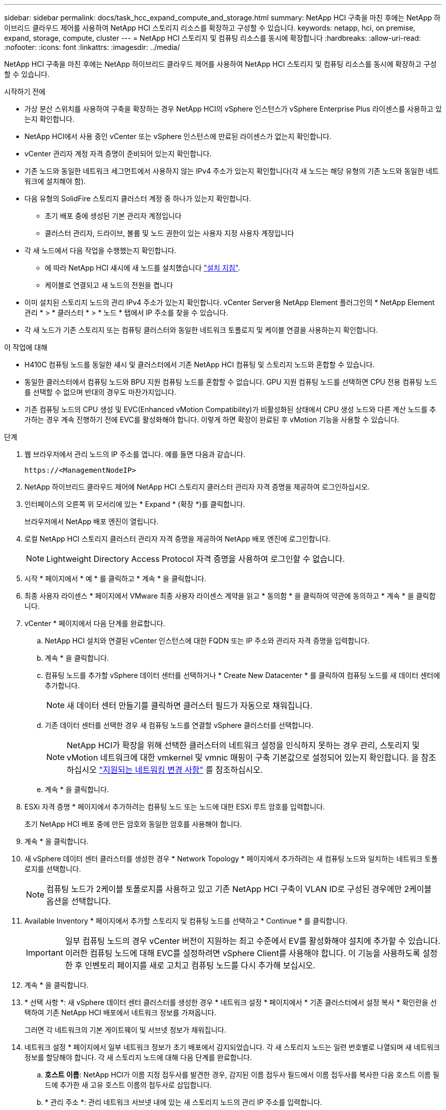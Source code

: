 ---
sidebar: sidebar 
permalink: docs/task_hcc_expand_compute_and_storage.html 
summary: NetApp HCI 구축을 마친 후에는 NetApp 하이브리드 클라우드 제어를 사용하여 NetApp HCI 스토리지 리소스를 확장하고 구성할 수 있습니다. 
keywords: netapp, hci, on premise, expand, storage, compute, cluster 
---
= NetApp HCI 스토리지 및 컴퓨팅 리소스를 동시에 확장합니다
:hardbreaks:
:allow-uri-read: 
:nofooter: 
:icons: font
:linkattrs: 
:imagesdir: ../media/


[role="lead"]
NetApp HCI 구축을 마친 후에는 NetApp 하이브리드 클라우드 제어를 사용하여 NetApp HCI 스토리지 및 컴퓨팅 리소스를 동시에 확장하고 구성할 수 있습니다.

.시작하기 전에
* 가상 분산 스위치를 사용하여 구축을 확장하는 경우 NetApp HCI의 vSphere 인스턴스가 vSphere Enterprise Plus 라이센스를 사용하고 있는지 확인합니다.
* NetApp HCI에서 사용 중인 vCenter 또는 vSphere 인스턴스에 만료된 라이센스가 없는지 확인합니다.
* vCenter 관리자 계정 자격 증명이 준비되어 있는지 확인합니다.
* 기존 노드와 동일한 네트워크 세그먼트에서 사용하지 않는 IPv4 주소가 있는지 확인합니다(각 새 노드는 해당 유형의 기존 노드와 동일한 네트워크에 설치해야 함).
* 다음 유형의 SolidFire 스토리지 클러스터 계정 중 하나가 있는지 확인합니다.
+
** 초기 배포 중에 생성된 기본 관리자 계정입니다
** 클러스터 관리자, 드라이브, 볼륨 및 노드 권한이 있는 사용자 지정 사용자 계정입니다


* 각 새 노드에서 다음 작업을 수행했는지 확인합니다.
+
** 에 따라 NetApp HCI 섀시에 새 노드를 설치했습니다 link:task_hci_installhw.html["설치 지침"].
** 케이블로 연결되고 새 노드의 전원을 켭니다


* 이미 설치된 스토리지 노드의 관리 IPv4 주소가 있는지 확인합니다. vCenter Server용 NetApp Element 플러그인의 * NetApp Element 관리 * > * 클러스터 * > * 노드 * 탭에서 IP 주소를 찾을 수 있습니다.
* 각 새 노드가 기존 스토리지 또는 컴퓨팅 클러스터와 동일한 네트워크 토폴로지 및 케이블 연결을 사용하는지 확인합니다.


.이 작업에 대해
* H410C 컴퓨팅 노드를 동일한 섀시 및 클러스터에서 기존 NetApp HCI 컴퓨팅 및 스토리지 노드와 혼합할 수 있습니다.
* 동일한 클러스터에서 컴퓨팅 노드와 BPU 지원 컴퓨팅 노드를 혼합할 수 없습니다. GPU 지원 컴퓨팅 노드를 선택하면 CPU 전용 컴퓨팅 노드를 선택할 수 없으며 반대의 경우도 마찬가지입니다.
* 기존 컴퓨팅 노드의 CPU 생성 및 EVC(Enhanced vMotion Compatibility)가 비활성화된 상태에서 CPU 생성 노드와 다른 계산 노드를 추가하는 경우 계속 진행하기 전에 EVC를 활성화해야 합니다. 이렇게 하면 확장이 완료된 후 vMotion 기능을 사용할 수 있습니다.


.단계
. 웹 브라우저에서 관리 노드의 IP 주소를 엽니다. 예를 들면 다음과 같습니다.
+
[listing]
----
https://<ManagementNodeIP>
----
. NetApp 하이브리드 클라우드 제어에 NetApp HCI 스토리지 클러스터 관리자 자격 증명을 제공하여 로그인하십시오.
. 인터페이스의 오른쪽 위 모서리에 있는 * Expand * (확장 *)를 클릭합니다.
+
브라우저에서 NetApp 배포 엔진이 열립니다.

. 로컬 NetApp HCI 스토리지 클러스터 관리자 자격 증명을 제공하여 NetApp 배포 엔진에 로그인합니다.
+

NOTE: Lightweight Directory Access Protocol 자격 증명을 사용하여 로그인할 수 없습니다.

. 시작 * 페이지에서 * 예 * 를 클릭하고 * 계속 * 을 클릭합니다.
. 최종 사용자 라이센스 * 페이지에서 VMware 최종 사용자 라이센스 계약을 읽고 * 동의함 * 을 클릭하여 약관에 동의하고 * 계속 * 을 클릭합니다.
. vCenter * 페이지에서 다음 단계를 완료합니다.
+
.. NetApp HCI 설치와 연결된 vCenter 인스턴스에 대한 FQDN 또는 IP 주소와 관리자 자격 증명을 입력합니다.
.. 계속 * 을 클릭합니다.
.. 컴퓨팅 노드를 추가할 vSphere 데이터 센터를 선택하거나 * Create New Datacenter * 를 클릭하여 컴퓨팅 노드를 새 데이터 센터에 추가합니다.
+

NOTE: 새 데이터 센터 만들기를 클릭하면 클러스터 필드가 자동으로 채워집니다.

.. 기존 데이터 센터를 선택한 경우 새 컴퓨팅 노드를 연결할 vSphere 클러스터를 선택합니다.
+

NOTE: NetApp HCI가 확장을 위해 선택한 클러스터의 네트워크 설정을 인식하지 못하는 경우 관리, 스토리지 및 vMotion 네트워크에 대한 vmkernel 및 vmnic 매핑이 구축 기본값으로 설정되어 있는지 확인합니다. 을 참조하십시오 link:task_nde_supported_net_changes.html["지원되는 네트워킹 변경 사항"] 를 참조하십시오.

.. 계속 * 을 클릭합니다.


. ESXi 자격 증명 * 페이지에서 추가하려는 컴퓨팅 노드 또는 노드에 대한 ESXi 루트 암호를 입력합니다.
+
초기 NetApp HCI 배포 중에 만든 암호와 동일한 암호를 사용해야 합니다.

. 계속 * 을 클릭합니다.
. 새 vSphere 데이터 센터 클러스터를 생성한 경우 * Network Topology * 페이지에서 추가하려는 새 컴퓨팅 노드와 일치하는 네트워크 토폴로지를 선택합니다.
+

NOTE: 컴퓨팅 노드가 2케이블 토폴로지를 사용하고 있고 기존 NetApp HCI 구축이 VLAN ID로 구성된 경우에만 2케이블 옵션을 선택합니다.

. Available Inventory * 페이지에서 추가할 스토리지 및 컴퓨팅 노드를 선택하고 * Continue * 를 클릭합니다.
+

IMPORTANT: 일부 컴퓨팅 노드의 경우 vCenter 버전이 지원하는 최고 수준에서 EV를 활성화해야 설치에 추가할 수 있습니다. 이러한 컴퓨팅 노드에 대해 EVC를 설정하려면 vSphere Client를 사용해야 합니다. 이 기능을 사용하도록 설정한 후 인벤토리 페이지를 새로 고치고 컴퓨팅 노드를 다시 추가해 보십시오.

. 계속 * 을 클릭합니다.
. * 선택 사항 *: 새 vSphere 데이터 센터 클러스터를 생성한 경우 * 네트워크 설정 * 페이지에서 * 기존 클러스터에서 설정 복사 * 확인란을 선택하여 기존 NetApp HCI 배포에서 네트워크 정보를 가져옵니다.
+
그러면 각 네트워크의 기본 게이트웨이 및 서브넷 정보가 채워집니다.

. 네트워크 설정 * 페이지에서 일부 네트워크 정보가 초기 배포에서 감지되었습니다. 각 새 스토리지 노드는 일련 번호별로 나열되며 새 네트워크 정보를 할당해야 합니다. 각 새 스토리지 노드에 대해 다음 단계를 완료합니다.
+
.. *호스트 이름*: NetApp HCI가 이름 지정 접두사를 발견한 경우, 감지된 이름 접두사 필드에서 이름 접두사를 복사한 다음 호스트 이름 필드에 추가한 새 고유 호스트 이름의 접두사로 삽입합니다.
.. * 관리 주소 *: 관리 네트워크 서브넷 내에 있는 새 스토리지 노드의 관리 IP 주소를 입력합니다.
.. * 스토리지(iSCSI) IP 주소 *: iSCSI 네트워크 서브넷 내에 있는 새 스토리지 노드의 iSCSI IP 주소를 입력합니다.
.. 계속 * 을 클릭합니다.
+

NOTE: NetApp HCI에서 입력한 IP 주소의 유효성을 확인하는 데 시간이 걸릴 수 있습니다. IP 주소 확인이 완료되면 계속 단추를 사용할 수 있습니다.



. 네트워크 설정 섹션의 * 검토 * 페이지에서 새 노드가 굵은 텍스트로 표시됩니다. 섹션을 변경하려면 다음을 실행합니다.
+
.. 해당 섹션에 대해 * 편집 * 을 클릭합니다.
.. 작업을 마치면 다음 페이지에서 * 계속 * 을 클릭하여 검토 페이지로 돌아갑니다.


. * 선택 사항 *: 클러스터 통계 및 지원 정보를 NetApp이 호스팅하는 Active IQ 서버로 전송하지 않으려면 마지막 확인란의 선택을 취소합니다.
+
이렇게 하면 NetApp HCI에 대한 실시간 상태 및 진단 모니터링이 비활성화됩니다. 이 기능을 비활성화하면 NetApp이 사전에 NetApp HCI를 지원 및 모니터링하여 프로덕션에 영향을 미치기 전에 문제를 감지하고 해결할 수 없습니다.

. 노드 추가 * 를 클릭합니다.
+
NetApp HCI에서 리소스를 추가하고 구성하는 동안 진행률을 모니터링할 수 있습니다.

. * 선택 사항 *: VMware vSphere Web Client(컴퓨팅 노드의 경우) 또는 vCenter Server용 Element 플러그인(스토리지 노드의 경우)에 새 노드가 표시되는지 확인합니다.
+

NOTE: 2노드 스토리지 클러스터를 4개 이상의 노드로 확장한 경우 스토리지 클러스터에서 이전에 사용한 Witness 노드 쌍은 vSphere에서 대기 가상 머신으로 계속 표시됩니다. 새로 확장된 스토리지 클러스터는 이러한 스토리지 클러스터를 사용하지 않으므로 VM 리소스를 회수하려는 경우 link:task_hci_removewn.html["수동으로 제거합니다"] Witness Node 가상 머신





== 자세한 내용을 확인하십시오

* https://docs.netapp.com/us-en/vcp/index.html["vCenter Server용 NetApp Element 플러그인"^]
* https://library.netapp.com/ecm/ecm_download_file/ECMLP2856176["NetApp HCI 컴퓨팅 및 스토리지 노드 설치 및 설정 지침"^]
* https://kb.vmware.com/s/article/1003212["VMware 기술 자료: EVC(Enhanced vMotion Compatibility) 프로세서 지원"^]

